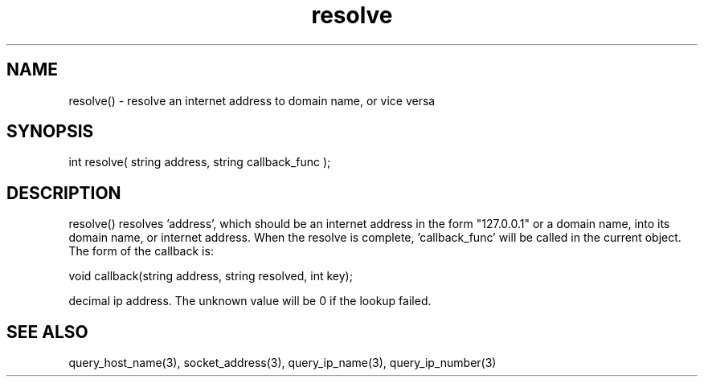 .\"resolve an internet address to domain name, or vice versa
.TH resolve 3 "5 Sep 1994" MudOS "LPC Library Functions"

.SH NAME
resolve() - resolve an internet address to domain name, or vice versa

.SH SYNOPSIS
int resolve( string address, string callback_func );

.SH DESCRIPTION
resolve() resolves 'address', which should be an internet address in the form
"127.0.0.1" or a domain name, into its domain name, or internet address.
When the resolve is complete, 'callback_func' will be called in the
current object.  The form of the callback is:

void callback(string address, string resolved, int key);

'key' will match up with the number that the call to resolve() returned.
'address' will be the domain name of the host, and 'resolved' the dotted
decimal ip address.  The unknown value will be 0 if the lookup failed.

.SH SEE ALSO
query_host_name(3), socket_address(3), query_ip_name(3), query_ip_number(3)
